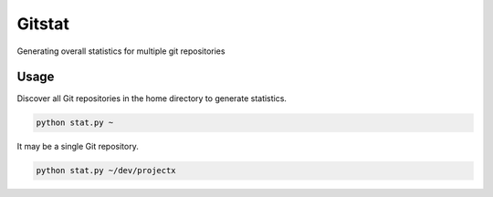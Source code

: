 Gitstat
=======

Generating overall statistics for multiple git repositories

Usage
-----

Discover all Git repositories in the home directory to generate statistics.

.. code-block:: console

    python stat.py ~

It may be a single Git repository.

.. code-block:: console
    
    python stat.py ~/dev/projectx
